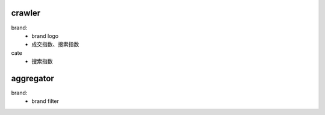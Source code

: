 crawler
-------
brand:
    - brand logo
    - 成交指数、搜索指数

cate
    - 搜索指数


aggregator
----------
brand:
    - brand filter
